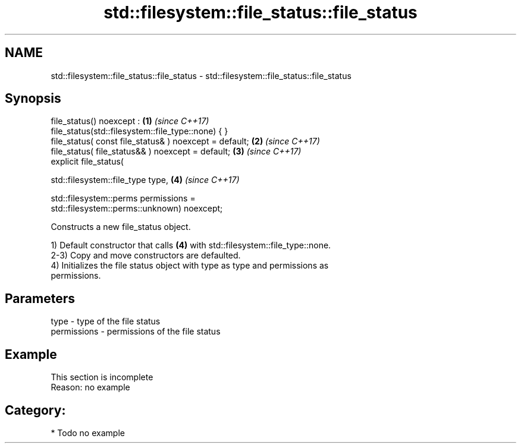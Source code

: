 .TH std::filesystem::file_status::file_status 3 "2019.03.28" "http://cppreference.com" "C++ Standard Libary"
.SH NAME
std::filesystem::file_status::file_status \- std::filesystem::file_status::file_status

.SH Synopsis
   file_status() noexcept :                                           \fB(1)\fP \fI(since C++17)\fP
   file_status(std::filesystem::file_type::none) { }
   file_status( const file_status& ) noexcept = default;              \fB(2)\fP \fI(since C++17)\fP
   file_status( file_status&& ) noexcept = default;                   \fB(3)\fP \fI(since C++17)\fP
   explicit file_status(

     std::filesystem::file_type type,                                 \fB(4)\fP \fI(since C++17)\fP

     std::filesystem::perms permissions =
   std::filesystem::perms::unknown) noexcept;

   Constructs a new file_status object.

   1) Default constructor that calls \fB(4)\fP with std::filesystem::file_type::none.
   2-3) Copy and move constructors are defaulted.
   4) Initializes the file status object with type as type and permissions as
   permissions.

.SH Parameters

   type        - type of the file status
   permissions - permissions of the file status

.SH Example

    This section is incomplete
    Reason: no example

.SH Category:

     * Todo no example
